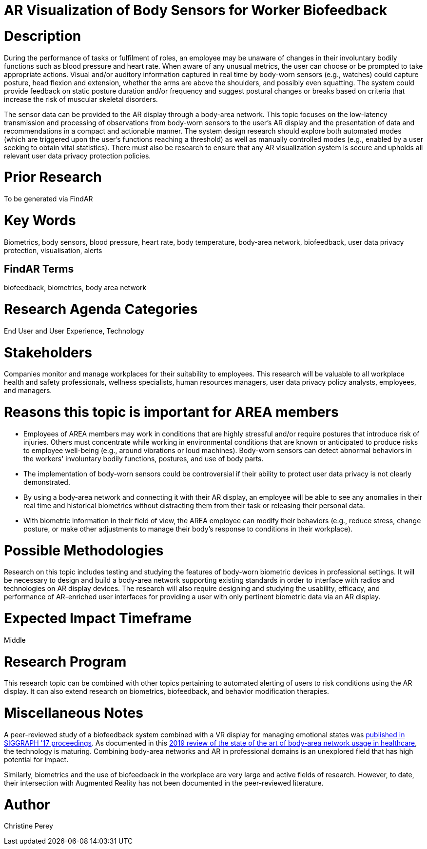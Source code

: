 [[ra-Ehuman-computerinteraction5-biofeedback]]

# AR Visualization of Body Sensors for Worker Biofeedback

# Description
During the performance of tasks or fulfilment of roles, an employee may be unaware of changes in their involuntary bodily functions such as blood pressure and heart rate. When aware of any unusual metrics, the user can choose or be prompted to take appropriate actions. Visual and/or auditory information captured in real time by body-worn sensors (e.g., watches) could capture posture, head flexion and extension, whether the arms are above the shoulders, and possibly even squatting. The system could provide feedback on static posture duration and/or frequency and suggest postural changes or breaks based on criteria that increase the risk of muscular skeletal disorders.

The sensor data can be provided to the AR display through a body-area network. This topic focuses on the low-latency transmission and processing of observations from body-worn sensors to the user's AR display and the presentation of data and recommendations in a compact and actionable manner. The system design research should explore both automated modes (which are triggered upon the user's functions reaching a threshold) as well as manually controlled modes (e.g., enabled by a user seeking to obtain vital statistics). There must also be research to ensure that any AR visualization system is secure and upholds all relevant user data privacy protection policies.

# Prior Research
To be generated via FindAR

# Key Words
Biometrics, body sensors, blood pressure, heart rate, body temperature, body-area network, biofeedback, user data privacy protection, visualisation, alerts

## FindAR Terms
biofeedback, biometrics, body area network

# Research Agenda Categories
End User and User Experience, Technology

# Stakeholders
Companies monitor and manage workplaces for their suitability to employees. This research will be valuable to all workplace health and safety professionals, wellness specialists, human resources managers, user data privacy policy analysts, employees, and managers.

# Reasons this topic is important for AREA members
- Employees of AREA members may work in conditions that are highly stressful and/or require postures that introduce risk of injuries. Others must concentrate while working in environmental conditions that are known or anticipated to produce risks to employee well-being (e.g., around vibrations or loud machines). Body-worn sensors can detect abnormal behaviors in the workers' involuntary bodily functions, postures, and use of body parts.
- The implementation of body-worn sensors could be controversial if their ability to protect user data privacy is not clearly demonstrated.
- By using a body-area network and connecting it with their AR display, an employee will be able to see any anomalies in their real time and historical biometrics without distracting them from their task or releasing their personal data.
- With biometric information in their field of view, the AREA employee can modify their behaviors (e.g., reduce stress, change posture, or make other adjustments to manage their body's response to conditions in their workplace).

# Possible Methodologies
Research on this topic includes testing and studying the features of body-worn biometric devices in professional settings. It will be necessary to design and build a body-area network supporting existing standards in order to interface with radios and technologies on AR display devices. The research will also require designing and studying the usability, efficacy, and performance of AR-enriched user interfaces for providing a user with only pertinent biometric data via an AR display.

# Expected Impact Timeframe
Middle

# Research Program
This research topic can be combined with other topics pertaining to automated alerting of users to risk conditions using the AR display. It can also extend research on biometrics, biofeedback, and behavior modification therapies.

# Miscellaneous Notes
A peer-reviewed study of a biofeedback system combined with a VR display for managing emotional states was https://dl.acm.org/doi/abs/10.1145/3089269.3089273[published in SIGGRAPH '17 proceedings]. As documented in this https://res.mdpi.com/d_attachment/applsci/applsci-09-03248/article_deploy/applsci-09-03248.pdf[2019 review of the state of the art of body-area network usage in healthcare], the technology is maturing. Combining body-area networks and AR in professional domains is an unexplored field that has high potential for impact.

Similarly, biometrics and the use of biofeedback in the workplace are very large and active fields of research. However, to date, their intersection with Augmented Reality has not been documented in the peer-reviewed literature.

# Author
Christine Perey
